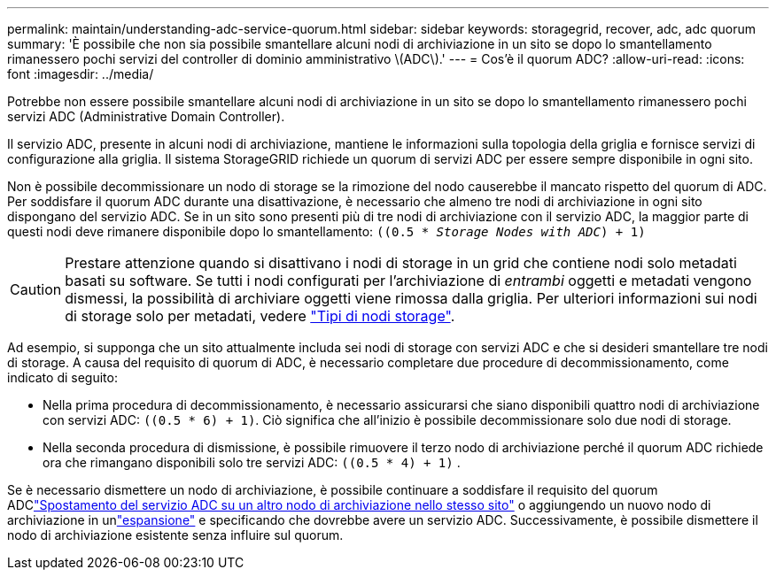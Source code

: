 ---
permalink: maintain/understanding-adc-service-quorum.html 
sidebar: sidebar 
keywords: storagegrid, recover, adc, adc quorum 
summary: 'È possibile che non sia possibile smantellare alcuni nodi di archiviazione in un sito se dopo lo smantellamento rimanessero pochi servizi del controller di dominio amministrativo \(ADC\).' 
---
= Cos'è il quorum ADC?
:allow-uri-read: 
:icons: font
:imagesdir: ../media/


[role="lead"]
Potrebbe non essere possibile smantellare alcuni nodi di archiviazione in un sito se dopo lo smantellamento rimanessero pochi servizi ADC (Administrative Domain Controller).

Il servizio ADC, presente in alcuni nodi di archiviazione, mantiene le informazioni sulla topologia della griglia e fornisce servizi di configurazione alla griglia. Il sistema StorageGRID richiede un quorum di servizi ADC per essere sempre disponibile in ogni sito.

Non è possibile decommissionare un nodo di storage se la rimozione del nodo causerebbe il mancato rispetto del quorum di ADC. Per soddisfare il quorum ADC durante una disattivazione, è necessario che almeno tre nodi di archiviazione in ogni sito dispongano del servizio ADC. Se in un sito sono presenti più di tre nodi di archiviazione con il servizio ADC, la maggior parte di questi nodi deve rimanere disponibile dopo lo smantellamento: `((0.5 * _Storage Nodes with ADC_) + 1)`


CAUTION: Prestare attenzione quando si disattivano i nodi di storage in un grid che contiene nodi solo metadati basati su software. Se tutti i nodi configurati per l'archiviazione di _entrambi_ oggetti e metadati vengono dismessi, la possibilità di archiviare oggetti viene rimossa dalla griglia. Per ulteriori informazioni sui nodi di storage solo per metadati, vedere link:../primer/what-storage-node-is.html#types-of-storage-nodes["Tipi di nodi storage"].

Ad esempio, si supponga che un sito attualmente includa sei nodi di storage con servizi ADC e che si desideri smantellare tre nodi di storage. A causa del requisito di quorum di ADC, è necessario completare due procedure di decommissionamento, come indicato di seguito:

* Nella prima procedura di decommissionamento, è necessario assicurarsi che siano disponibili quattro nodi di archiviazione con servizi ADC: `((0.5 * 6) + 1)`. Ciò significa che all'inizio è possibile decommissionare solo due nodi di storage.
* Nella seconda procedura di dismissione, è possibile rimuovere il terzo nodo di archiviazione perché il quorum ADC richiede ora che rimangano disponibili solo tre servizi ADC: `((0.5 * 4) + 1)` .


Se è necessario dismettere un nodo di archiviazione, è possibile continuare a soddisfare il requisito del quorum ADClink:../upgrade/changes-to-grid-management-api.html#new-private-endpoints-for-move-adc["Spostamento del servizio ADC su un altro nodo di archiviazione nello stesso sito"] o aggiungendo un nuovo nodo di archiviazione in unlink:../expand/index.html["espansione"] e specificando che dovrebbe avere un servizio ADC.  Successivamente, è possibile dismettere il nodo di archiviazione esistente senza influire sul quorum.
